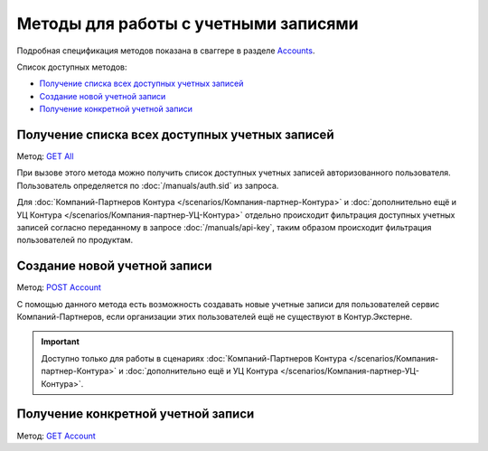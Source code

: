 .. _Accounts: http://extern-api.testkontur.ru/swagger/ui/index#/Accounts
.. _`GET All`: http://extern-api.testkontur.ru/swagger/ui/index#!/Accounts/Accounts_GetAll
.. _`POST Account`: http://extern-api.testkontur.ru/swagger/ui/index#!/Accounts/Accounts_Create
.. _`GET Account`: http://extern-api.testkontur.ru/swagger/ui/index#!/Accounts/Accounts_Get

Методы для работы с учетными записями
=====================================

Подробная спецификация методов показана в сваггере в разделе Accounts_.

Список доступных методов:

* `Получение списка всех доступных учетных записей`_
* `Создание новой учетной записи`_
* `Получение конкретной учетной записи`_

Получение списка всех доступных учетных записей
-----------------------------------------------

Метод: `GET All`_

При вызове этого метода можно получить список доступных учетных записей авторизованного пользователя. Пользователь определяется по :doc:`/manuals/auth.sid` из запроса. 

Для :doc:`Компаний-Партнеров Контура </scenarios/Компания-партнер-Контура>` и :doc:`дополнительно ещё и УЦ Контура </scenarios/Компания-партнер-УЦ-Контура>` отдельно происходит фильтрация доступных учетных записей согласно переданному в запросе :doc:`/manuals/api-key`, таким образом происходит фильтрация пользователей по продуктам.

Создание новой учетной записи
-----------------------------

Метод: `POST Account`_

С помощью данного метода есть возможность создавать новые учетные записи для пользователей сервис Компаний-Партнеров, если организации этих пользователей ещё не существуют в Контур.Экстерне.

.. important::  Доступно только для работы в сценариях :doc:`Компаний-Партнеров Контура </scenarios/Компания-партнер-Контура>` и :doc:`дополнительно ещё и УЦ Контура </scenarios/Компания-партнер-УЦ-Контура>`. 

Получение конкретной учетной записи
-----------------------------------

Метод: `GET Account`_
